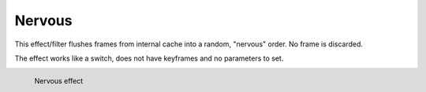 .. meta::

   :description: Do your first steps with Kdenlive video editor, using nervous effect
   :keywords: KDE, Kdenlive, video editor, help, learn, easy, effects, filter, video effects, motion, nervous

.. metadata-placeholder

   :authors: - Yuri Chornoivan
             - Ttguy (https://userbase.kde.org/User:Ttguy)
             - Bernd Jordan (https://discuss.kde.org/u/berndmj)

   :license: Creative Commons License SA 4.0


.. _effects-nervous:

Nervous
=======

This effect/filter flushes frames from internal cache into a random, "nervous" order. No frame is discarded.

The effect works like a switch, does not have keyframes and no parameters to set.

.. figure:: /images/effects_and_compositions/kdenlive2304_effects-nervous.webp
   :width: 400px
   :figwidth: 400px
   :align: left
   :alt: kdenlive2304_effects-nervous

   Nervous effect

..
